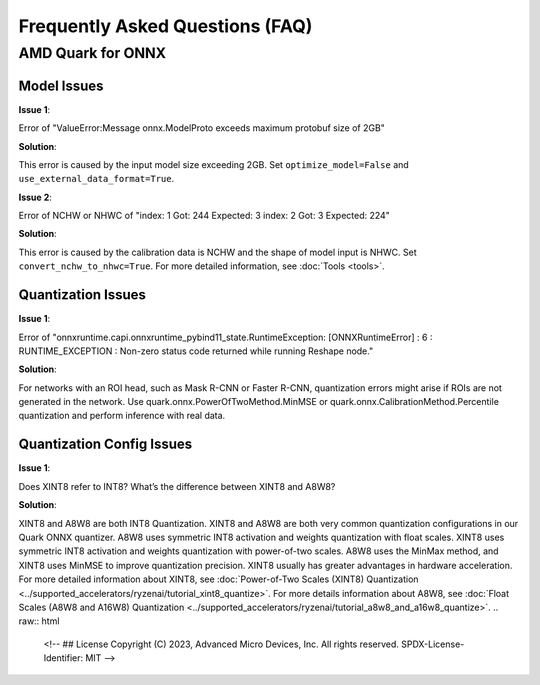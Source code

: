 Frequently Asked Questions (FAQ)
================================


AMD Quark for ONNX
------------------

Model Issues
~~~~~~~~~~~~

**Issue 1**:

Error of "ValueError:Message onnx.ModelProto exceeds maximum protobuf size of 2GB"

**Solution**:

This error is caused by the input model size exceeding 2GB. Set ``optimize_model=False`` and ``use_external_data_format=True``.

**Issue 2**:

Error of NCHW or NHWC of "index: 1 Got: 244 Expected: 3 index: 2 Got: 3 Expected: 224"

**Solution**:

This error is caused by the calibration data is NCHW and the shape of model input is NHWC. Set ``convert_nchw_to_nhwc=True``. For more detailed information, see :doc:`Tools <tools>`.

Quantization Issues
~~~~~~~~~~~~~~~~~~~

**Issue 1**:

Error of "onnxruntime.capi.onnxruntime_pybind11_state.RuntimeException: [ONNXRuntimeError] : 6 : RUNTIME_EXCEPTION : Non-zero status code returned while running Reshape node."

**Solution**:

For networks with an ROI head, such as Mask R-CNN or Faster R-CNN, quantization errors might arise if ROIs are not generated in the network.
Use quark.onnx.PowerOfTwoMethod.MinMSE or quark.onnx.CalibrationMethod.Percentile quantization and perform inference with real data.

Quantization Config Issues
~~~~~~~~~~~~~~~~~~~~~~~~~~

**Issue 1**:

Does XINT8 refer to INT8? What’s the difference between XINT8 and A8W8?


**Solution**:

XINT8 and A8W8 are both INT8 Quantization. XINT8 and A8W8 are both very common quantization configurations in our Quark ONNX quantizer. A8W8 uses symmetric INT8 activation and weights quantization with float scales. XINT8 uses symmetric INT8 activation and weights quantization with power-of-two scales. A8W8 uses the MinMax method, and XINT8 uses MinMSE to improve quantization precision. XINT8 usually has greater advantages in hardware acceleration. For more detailed information about XINT8, see :doc:`Power-of-Two Scales (XINT8) Quantization <../supported_accelerators/ryzenai/tutorial_xint8_quantize>`. For more details information about A8W8, see :doc:`Float Scales (A8W8 and A16W8) Quantization <../supported_accelerators/ryzenai/tutorial_a8w8_and_a16w8_quantize>`.
.. raw:: html

   <!-- 
   ## License
   Copyright (C) 2023, Advanced Micro Devices, Inc. All rights reserved. SPDX-License-Identifier: MIT
   -->
